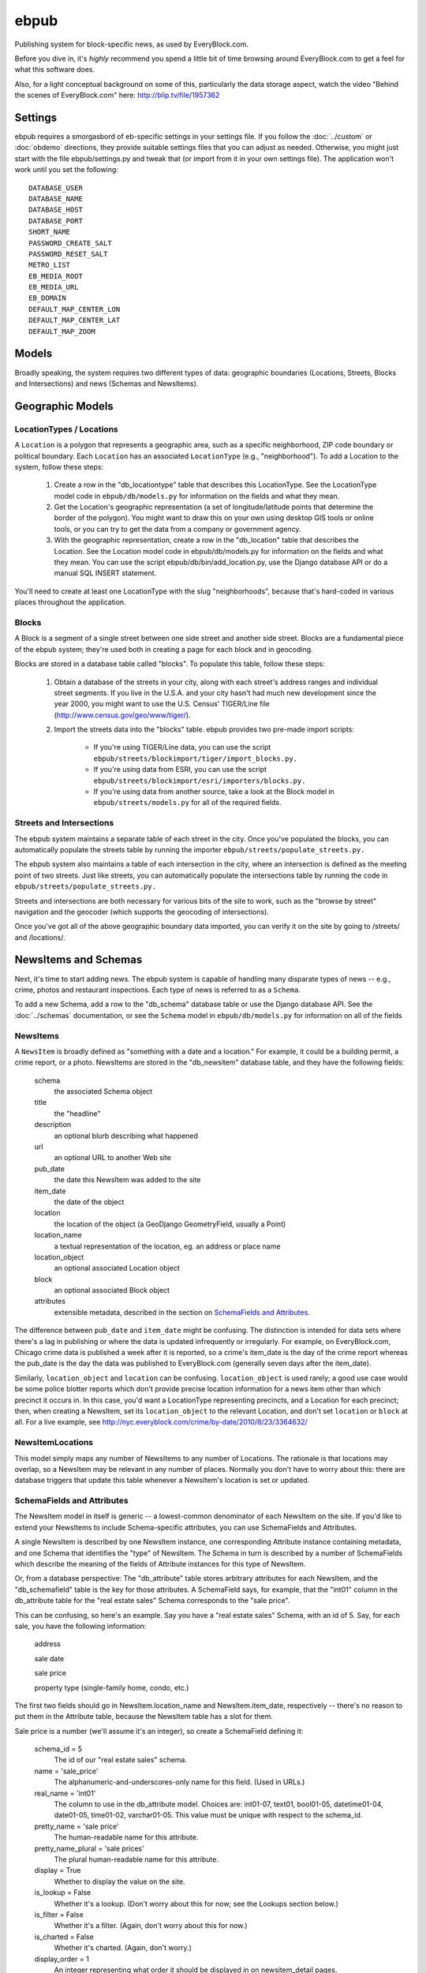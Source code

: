 =====
ebpub
=====

Publishing system for block-specific news, as used by EveryBlock.com.

Before you dive in, it's *highly* recommend you spend a little bit of time
browsing around EveryBlock.com to get a feel for what this software does.

Also, for a light conceptual background on some of this, particularly the
data storage aspect, watch the video "Behind the scenes of EveryBlock.com"
here: http://blip.tv/file/1957362

Settings
========

ebpub requires a smorgasbord of eb-specific settings in your settings
file.  If you follow the :doc:`../custom` or :doc:`obdemo`
directions, they provide suitable settings files that you can
adjust as needed.  Otherwise, you might just start with the file
ebpub/settings.py and tweak that (or import from it in your own
settings file). The application won't work until you set the
following::

       DATABASE_USER
       DATABASE_NAME
       DATABASE_HOST
       DATABASE_PORT
       SHORT_NAME
       PASSWORD_CREATE_SALT
       PASSWORD_RESET_SALT
       METRO_LIST
       EB_MEDIA_ROOT
       EB_MEDIA_URL
       EB_DOMAIN
       DEFAULT_MAP_CENTER_LON
       DEFAULT_MAP_CENTER_LAT
       DEFAULT_MAP_ZOOM


Models
======

Broadly speaking, the system requires two different types of data:
geographic boundaries (Locations, Streets, Blocks and Intersections)
and news (Schemas and NewsItems).

.. _geomodels:

Geographic Models
=================

.. _locations:

LocationTypes / Locations
-------------------------

A ``Location`` is a polygon that represents a geographic area, such as a specific
neighborhood, ZIP code boundary or political boundary. Each ``Location`` has an
associated ``LocationType`` (e.g., "neighborhood"). To add a Location to the
system, follow these steps:

    1. Create a row in the "db_locationtype" table that describes this
       LocationType. See the LocationType model code in ``ebpub/db/models.py`` for
       information on the fields and what they mean.

    2. Get the Location's geographic representation (a set of
       longitude/latitude points that determine the border of the polygon).
       You might want to draw this on your own using desktop GIS tools or
       online tools, or you can try to get the data from a company or
       government agency.

    3. With the geographic representation, create a row in the "db_location"
       table that describes the Location. See the Location model code in
       ebpub/db/models.py for information on the fields and what they mean.
       You can use the script ebpub/db/bin/add_location.py, use the Django
       database API or do a manual SQL INSERT statement.

You'll need to create at least one LocationType with the slug "neighborhoods",
because that's hard-coded in various places throughout the application.

.. _blocks:

Blocks
------

A Block is a segment of a single street between one side street and another
side street. Blocks are a fundamental piece of the ebpub system; they're used
both in creating a page for each block and in geocoding.

Blocks are stored in a database table called "blocks". To populate this table,
follow these steps:

    1. Obtain a database of the streets in your city, along with each street's
       address ranges and individual street segments. If you live in the
       U.S.A. and your city hasn't had much new development since the year
       2000, you might want to use the U.S. Census' TIGER/Line file
       (http://www.census.gov/geo/www/tiger/).

    2. Import the streets data into the "blocks" table. ebpub provides two
       pre-made import scripts:

           * If you're using TIGER/Line data, you can use the script
             ``ebpub/streets/blockimport/tiger/import_blocks.py.``

           * If you're using data from ESRI, you can use the script
	     ``ebpub/streets/blockimport/esri/importers/blocks.py.``

           * If you're using data from another source, take a look at the
             Block model in ``ebpub/streets/models.py`` for all of the required
             fields.

Streets and Intersections
--------------------------

The ebpub system maintains a separate table of each street in the city. Once
you've populated the blocks, you can automatically populate the streets table
by running the importer ``ebpub/streets/populate_streets.py.``

The ebpub system also maintains a table of each intersection in the city, where
an intersection is defined as the meeting point of two streets. Just like
streets, you can automatically populate the intersections table by running the
code in ``ebpub/streets/populate_streets.py.``

Streets and intersections are both necessary for various bits of the site to
work, such as the "browse by street" navigation and the geocoder (which
supports the geocoding of intersections).

Once you've got all of the above geographic boundary data imported, you can
verify it on the site by going to /streets/ and /locations/.

.. _newsitem-schemas:

NewsItems and Schemas
=====================

Next, it's time to start adding news. The ebpub system is capable of handling
many disparate types of news -- e.g., crime, photos and restaurant inspections.
Each type of news is referred to as a ``Schema``.

To add a new Schema, add a row to the "db_schema" database table or
use the Django database API. See the :doc:`../schemas` documentation, or
see the ``Schema`` model in
``ebpub/db/models.py`` for information on all of the fields

.. _newsitems:

NewsItems
---------

A ``NewsItem`` is broadly defined as "something with a date and a location." For
example, it could be a building permit, a crime report, or a photo. NewsItems
are stored in the "db_newsitem" database table, and they have the following
fields:

    schema
      the associated Schema object

    title
      the "headline"

    description
      an optional blurb describing what happened

    url
      an optional URL to another Web site

    pub_date
      the date this NewsItem was added to the site

    item_date
      the date of the object

    location
      the location of the object (a GeoDjango GeometryField, usually a
      Point)

    location_name
      a textual representation of the location, eg. an address or
      place name

    location_object
      an optional associated Location object

    block
      an optional associated Block object

    attributes
      extensible metadata, described in the section on
      `SchemaFields and Attributes`_.

The difference between ``pub_date`` and ``item_date`` might be confusing. The
distinction is intended for data sets where there's a lag in publishing or
where the data is updated infrequently or irregularly. For example, on
EveryBlock.com, Chicago crime data is published a week after it is reported,
so a crime's item_date is the day of the crime report whereas the pub_date
is the day the data was published to EveryBlock.com (generally seven days after
the item_date).

Similarly, ``location_object`` and ``location`` can be
confusing. ``location_object`` is used rarely; a good use case would
be some police blotter reports which don't provide precise location
information for a news item other than which precinct it occurs in.
In this case, you'd want a LocationType representing precincts,
and a Location for each precinct; then, when creating a
NewsItem, set its ``location_object`` to the relevant Location, and don't
set ``location`` or ``block`` at all.  For a live example, see
http://nyc.everyblock.com/crime/by-date/2010/8/23/3364632/


NewsItemLocations
------------------

This model simply maps any number of NewsItems to any number of
Locations. The rationale is that locations may overlap, so a NewsItem
may be relevant in any number of places.  Normally you don't have to
worry about this: there are database triggers that update this table
whenever a NewsItem's location is set or updated.


.. _ebpub-schemas:

SchemaFields and Attributes
---------------------------

The NewsItem model in itself is generic -- a lowest-common denominator of each
NewsItem on the site. If you'd like to extend your NewsItems to include
Schema-specific attributes, you can use SchemaFields and Attributes.

A single NewsItem is described by one NewsItem instance, one
corresponding Attribute instance containing metadata, and one Schema
that identifies the "type" of NewsItem. The Schema in turn is
described by a number of SchemaFields which describe the meaning of
the fields of Attribute instances for this type of NewsItem.

Or, from a database perspective: The "db_attribute" table stores
arbitrary attributes for each NewsItem, and the "db_schemafield" table
is the key for those attributes. A SchemaField says, for example, that
the "int01" column in the db_attribute table for the "real estate
sales" Schema corresponds to the "sale price".

This can be confusing, so here's an example. Say you have a "real estate sales"
Schema, with an id of 5. Say, for each sale, you have the following
information:

    address

    sale date

    sale price

    property type (single-family home, condo, etc.)

The first two fields should go in NewsItem.location_name and NewsItem.item_date,
respectively -- there's no reason to put them in the Attribute table, because
the NewsItem table has a slot for them.

Sale price is a number (we'll assume it's an integer), so create a SchemaField
defining it:

    schema_id = 5
        The id of our "real estate sales" schema.

    name = 'sale_price'
        The alphanumeric-and-underscores-only name for this field. (Used in URLs.)

    real_name = 'int01'
        The column to use in the db_attribute model. Choices are:
        int01-07, text01, bool01-05, datetime01-04, date01-05, time01-02,
        varchar01-05. This value must be unique with respect to the schema_id.

    pretty_name = 'sale price'
        The human-readable name for this attribute.

    pretty_name_plural = 'sale prices'
        The plural human-readable name for this attribute.

    display = True
        Whether to display the value on the site.

    is_lookup = False
        Whether it's a lookup. (Don't worry about this for now; see the Lookups
        section below.)

    is_filter = False
        Whether it's a filter. (Again, don't worry about this for now.)

    is_charted = False
        Whether it's charted. (Again, don't worry.)

    display_order = 1
        An integer representing what order it should be displayed in on
        newsitem_detail pages.

    is_searchable = False
        Whether it's searchable. This only applies to textual fields (varchars
        and texts).

Once you've created this SchemaField, the value of "int01" for any db_attribute
row with schema_id=5 will be the sale price.

.. _lookups:

Lookups
-------

Lookups are a normalized way to store attributes that have only a few
possible values.

Consider the "property type" data we have for each real estate sale
NewsItem in the example above.
We could store it as a varchar field (in which case we'd set
real_name='varchar01') -- but that would cause a lot of duplication and
redundancy, because there are only a couple of property types -- the set
['single-family', 'condo', 'land', 'multi-family']. To represent this set,
we can use a Lookup -- a way to normalize the data.

To do this, set ``SchemaField.is_lookup=True`` and make sure to use an 'int' column
for SchemaField.real_name. Then, for each record, get or create a Lookup
object (see the model in ``ebpub/db/models.py``) that represents the data, and use
the Lookup's id in the appropriate db_attribute column. The helper function
``Lookup.get_or_create_lookup()`` is a convenient shortcut here (see the
code/docstring of that function).

Many-to-many Lookups
--------------------

Sometimes a NewsItem has multiple values for a single attribute. For example, a
restaurant inspection can have multiple violations. In this case, you can use a
many-to-many Lookup. To do this, just set ``SchemaField.is_lookup=True`` as before,
but use a varchar field for the ``SchemaField.real_name``. Then, in the
db_attribute column, set the value to a string of comma-separated integers of
the Lookup IDs.

Charting and filtering lookups
------------------------------

Set ``SchemaField.is_filter=True`` on a lookup SchemaField, and the detail page for
the NewsItem (newsitem_detail) will automatically link that field to a page
that lists all of the other NewsItems in that Schema with that particular
Lookup value.

Set ``SchemaField.is_charted=True`` on a lookup SchemaField, and the detail page
for the Schema (schema_detail) will include a chart of the top 10 lookup values
in the last 30 days' worth of data. Similar charts are on the
place detail overview page. (This assumes aggregates are populated; see
the Aggregates section below.)

Aggregates
----------

Several parts of ebpub display aggregate totals of NewsItems for a particular
Schema. Because these calculations can be expensive, there's an infrastructure
for caching the aggregate numbers regularly in separate tables (db_aggregate*).

To do this, just run ebpub/db/bin/update_aggregates.py.

You'll want to do this on a regular basis, depending on how often you update
your data. Some parts of the site (such as charts) will not be visible until
you populate the aggregates.

.. _custom-look-feel:

Site views/templates
====================

Once you've gotten some data into your site, you can use the site to browse it
in various ways. The system offers two primary axes by which to browse the
data:

    * By schema -- starting with the schema_detail view/template
    * By place -- starting with the place_detail view/template (where a "place"
      is defined as either a Block or Location)

Note that default templates are included in ebpub/templates. At the very least,
you'll want to override base.html to design your ebpub-powered site. (The
design of EveryBlock.com is copyrighted and not free for you to use;
but the default templates, css, and images that ship with OpenBlock
and ebpub are of course free for your use under the same license terms
as the rest of OpenBlock (GPL)).

Custom NewsItem lists
---------------------

When NewsItems are displayed as lists, generally templates should use the
newsitem_list_by_schema custom tag. This tag takes a list of NewsItems (in
which it is assumed that the NewsItems are ordered by schema) and renders them
through separate templates, depending on the schema. These templates should be
defined in the ebpub/templates/db/snippets/newsitem_list directory and named
[schema_slug].html. If a template doesn't exist for a given schema, the tag
will use the template ebpub/templates/db/snippets/newsitem_list.html.

We've included two sample schema-specific newsitem_list templates,
news-articles.html and photos.html.

Custom NewsItem detail pages
----------------------------

Similarly to the newsitem_list snippets, you can customize the newsitem_detail
page on a per-schema basis. Just create a template named [schema_slug].html in
ebpub/templates/db/newsitem_detail. See the template
ebpub/templates/db/newsitem_detail.html for the default implementation.

Custom Schema detail pages
--------------------------

To customize the schema_detail page for a given schema, create a
``templates/db`` subfolder in your app, and add a template named
``[schema_slug].html`` in that directory. See the template
``ebpub/templates/db/schema_detail.html`` for the default generic
implementation.

.. _email_alerts:

E-mail alerts
=============

Users can sign up for e-mail alerts via a form on the place_detail
pages. To send the e-mail alerts, just run the ``send_all()`` function
in ``ebpub/alerts/sending.py``.  You probably want to do this
regularly by :doc:`../running_scrapers`.

Accounts
========

This system uses a customized version of Django's User objects and authentication
infrastructure. ebpub comes with its own User object and Django middleware that
sets request.user to the User if somebody's logged in.

